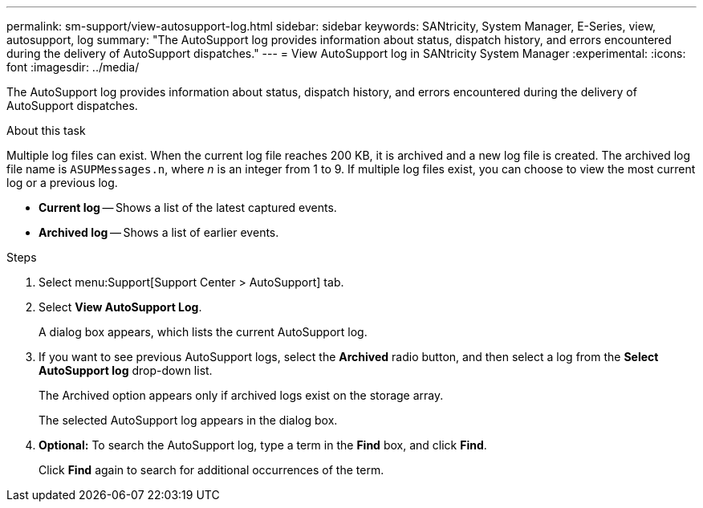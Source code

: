 ---
permalink: sm-support/view-autosupport-log.html
sidebar: sidebar
keywords: SANtricity, System Manager, E-Series, view, autosupport, log
summary: "The AutoSupport log provides information about status, dispatch history, and errors encountered during the delivery of AutoSupport dispatches."
---
= View AutoSupport log in SANtricity System Manager
:experimental:
:icons: font
:imagesdir: ../media/

[.lead]
The AutoSupport log provides information about status, dispatch history, and errors encountered during the delivery of AutoSupport dispatches.

.About this task

Multiple log files can exist. When the current log file reaches 200 KB, it is archived and a new log file is created. The archived log file name is `ASUPMessages.n`, where _n_ is an integer from 1 to 9. If multiple log files exist, you can choose to view the most current log or a previous log.

* *Current log* -- Shows a list of the latest captured events.
* *Archived log* -- Shows a list of earlier events.

.Steps

. Select menu:Support[Support Center > AutoSupport] tab.
. Select *View AutoSupport Log*.
+
A dialog box appears, which lists the current AutoSupport log.

. If you want to see previous AutoSupport logs, select the *Archived* radio button, and then select a log from the *Select AutoSupport log* drop-down list.
+
The Archived option appears only if archived logs exist on the storage array.
+
The selected AutoSupport log appears in the dialog box.

. *Optional:* To search the AutoSupport log, type a term in the *Find* box, and click *Find*.
+
Click *Find* again to search for additional occurrences of the term.
